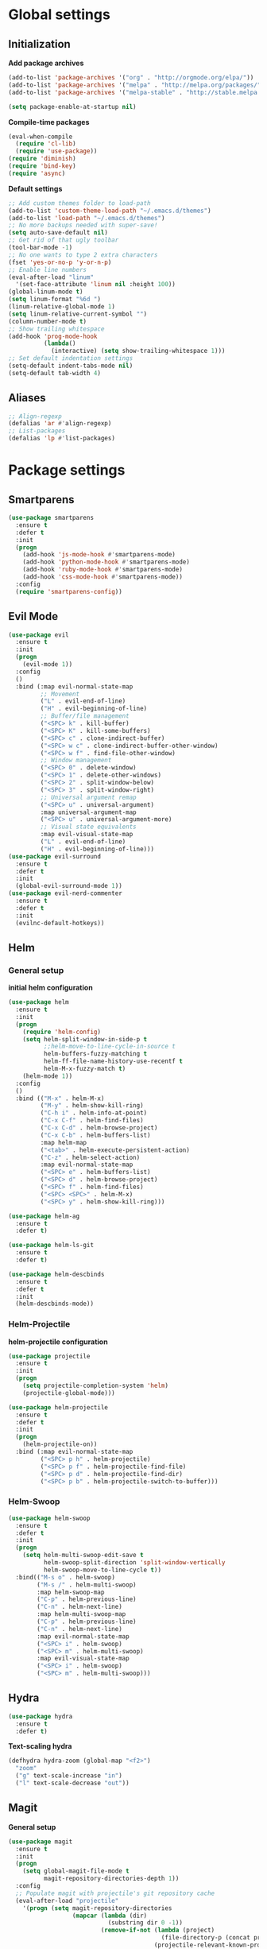 * Global settings
** Initialization
*Add package archives*
#+BEGIN_SRC emacs-lisp
  (add-to-list 'package-archives '("org" . "http://orgmode.org/elpa/"))
  (add-to-list 'package-archives '("melpa" . "http://melpa.org/packages/"))
  (add-to-list 'package-archives '("melpa-stable" . "http://stable.melpa.org/packages/"))

  (setq package-enable-at-startup nil)
#+END_SRC

*Compile-time packages*
#+BEGIN_SRC emacs-lisp
  (eval-when-compile
    (require 'cl-lib)
    (require 'use-package))
  (require 'diminish)
  (require 'bind-key)
  (require 'async)
#+END_SRC

*Default settings*
#+BEGIN_SRC emacs-lisp
  ;; Add custom themes folder to load-path
  (add-to-list 'custom-theme-load-path "~/.emacs.d/themes")
  (add-to-list 'load-path "~/.emacs.d/themes")
  ;; No more backups needed with super-save!
  (setq auto-save-default nil)
  ;; Get rid of that ugly toolbar
  (tool-bar-mode -1)
  ;; No one wants to type 2 extra characters
  (fset 'yes-or-no-p 'y-or-n-p)
  ;; Enable line numbers
  (eval-after-load "linum"
    '(set-face-attribute 'linum nil :height 100))
  (global-linum-mode t)
  (setq linum-format "%6d ")
  (linum-relative-global-mode 1)
  (setq linum-relative-current-symbol "")
  (column-number-mode t)
  ;; Show trailing whitespace
  (add-hook 'prog-mode-hook
            (lambda()
              (interactive) (setq show-trailing-whitespace 1)))
  ;; Set default indentation settings
  (setq-default indent-tabs-mode nil)
  (setq-default tab-width 4)
#+END_SRC

** Aliases
#+BEGIN_SRC emacs-lisp
  ;; Align-regexp
  (defalias 'ar #'align-regexp)
  ;; List-packages
  (defalias 'lp #'list-packages)
#+END_SRC

* Package settings
** Smartparens
#+BEGIN_SRC emacs-lisp
    (use-package smartparens
      :ensure t
      :defer t
      :init
      (progn
        (add-hook 'js-mode-hook #'smartparens-mode)
        (add-hook 'python-mode-hook #'smartparens-mode)
        (add-hook 'ruby-mode-hook #'smartparens-mode)
        (add-hook 'css-mode-hook #'smartparens-mode))
      :config
      (require 'smartparens-config))
#+END_SRC

** Evil Mode
#+BEGIN_SRC emacs-lisp
  (use-package evil
    :ensure t
    :init
    (progn
      (evil-mode 1))
    :config
    ()
    :bind (:map evil-normal-state-map
           ;; Movement
           ("L" . evil-end-of-line)
           ("H" . evil-beginning-of-line)
           ;; Buffer/file management
           ("<SPC> k" . kill-buffer)
           ("<SPC> K" . kill-some-buffers)
           ("<SPC> c" . clone-indirect-buffer)
           ("<SPC> w c" . clone-indirect-buffer-other-window)
           ("<SPC> w f" . find-file-other-window)
           ;; Window management
           ("<SPC> 0" . delete-window)
           ("<SPC> 1" . delete-other-windows)
           ("<SPC> 2" . split-window-below)
           ("<SPC> 3" . split-window-right)
           ;; Universal argument remap
           ("<SPC> u" . universal-argument)
           :map universal-argument-map
           ("<SPC> u" . universal-argument-more)
           ;; Visual state equivalents
           :map evil-visual-state-map
           ("L" . evil-end-of-line)
           ("H" . evil-beginning-of-line)))
  (use-package evil-surround
    :ensure t
    :defer t
    :init
    (global-evil-surround-mode 1))
  (use-package evil-nerd-commenter
    :ensure t
    :defer t
    :init
    (evilnc-default-hotkeys))
#+END_SRC

** Helm
*** General setup
*initial helm configuration*
#+BEGIN_SRC emacs-lisp
  (use-package helm
    :ensure t
    :init
    (progn
      (require 'helm-config)
      (setq helm-split-window-in-side-p t
            ;;helm-move-to-line-cycle-in-source t
            helm-buffers-fuzzy-matching t
            helm-ff-file-name-history-use-recentf t
            helm-M-x-fuzzy-match t)
      (helm-mode 1))
    :config
    ()
    :bind (("M-x" . helm-M-x)
           ("M-y" . helm-show-kill-ring)
           ("C-h i" . helm-info-at-point)
           ("C-x C-f" . helm-find-files)
           ("C-x C-d" . helm-browse-project)
           ("C-x C-b" . helm-buffers-list)
           :map helm-map
           ("<tab>" . helm-execute-persistent-action)
           ("C-z" . helm-select-action)
           :map evil-normal-state-map
           ("<SPC> e" . helm-buffers-list)
           ("<SPC> d" . helm-browse-project)
           ("<SPC> f" . helm-find-files)
           ("<SPC> <SPC>" . helm-M-x)
           ("<SPC> y" . helm-show-kill-ring)))

  (use-package helm-ag
    :ensure t
    :defer t)

  (use-package helm-ls-git
    :ensure t
    :defer t)

  (use-package helm-descbinds
    :ensure t
    :defer t
    :init
    (helm-descbinds-mode))
#+END_SRC

*** Helm-Projectile
    *helm-projectile configuration*
#+BEGIN_SRC emacs-lisp
  (use-package projectile
    :ensure t
    :init
    (progn
      (setq projectile-completion-system 'helm)
      (projectile-global-mode)))

  (use-package helm-projectile
    :ensure t
    :defer t
    :init
    (progn
      (helm-projectile-on))
    :bind (:map evil-normal-state-map
           ("<SPC> p h" . helm-projectile)
           ("<SPC> p f" . helm-projectile-find-file)
           ("<SPC> p d" . helm-projectile-find-dir)
           ("<SPC> p b" . helm-projectile-switch-to-buffer)))
#+END_SRC

*** Helm-Swoop
#+BEGIN_SRC emacs-lisp
    (use-package helm-swoop
      :ensure t
      :defer t
      :init
      (progn
        (setq helm-multi-swoop-edit-save t
              helm-swoop-split-direction 'split-window-vertically
              helm-swoop-move-to-line-cycle t))
      :bind(("M-s o" . helm-swoop)
            ("M-s /" . helm-multi-swoop)
            :map helm-swoop-map
            ("C-p" . helm-previous-line)
            ("C-n" . helm-next-line)
            :map helm-multi-swoop-map
            ("C-p" . helm-previous-line)
            ("C-n" . helm-next-line)
            :map evil-normal-state-map
            ("<SPC> i" . helm-swoop)
            ("<SPC> m" . helm-multi-swoop)
            :map evil-visual-state-map
            ("<SPC> i" . helm-swoop)
            ("<SPC> m" . helm-multi-swoop)))
#+END_SRC

** Hydra
#+BEGIN_SRC emacs-lisp
  (use-package hydra
    :ensure t
    :defer t)
#+END_SRC

*Text-scaling hydra*
#+BEGIN_SRC emacs-lisp
  (defhydra hydra-zoom (global-map "<f2>")
    "zoom"
    ("g" text-scale-increase "in")
    ("l" text-scale-decrease "out"))
#+END_SRC

** Magit
*General setup*
#+BEGIN_SRC emacs-lisp
    (use-package magit
      :ensure t
      :init
      (progn
        (setq global-magit-file-mode t
              magit-repository-directories-depth 1))
      :config
      ;; Populate magit with projectile's git repository cache
      (eval-after-load "projectile"
        '(progn (setq magit-repository-directories
                      (mapcar (lambda (dir)
                                (substring dir 0 -1))
                              (remove-if-not (lambda (project)
                                               (file-directory-p (concat project "/.git/")))
                                             (projectile-relevant-known-projects))))))
      :bind (("C-x g" . magit-status)
             :map evil-normal-state-map
             ("<SPC> g" . magit-status)))
#+END_SRC

** Yasnippet
#+BEGIN_SRC emacs-lisp
  (use-package yasnippet
    :ensure t
    :init
    (progn
      (yas-global-mode 1)))
#+END_SRC

** Flycheck
#+BEGIN_SRC emacs-lisp
  (use-package flycheck
    :ensure t
    :diminish flycheck-mode
    :init
    (progn
      (add-hook 'after-init-hook #'global-flycheck-mode)))
#+END_SRC

** Pos-tip
#+BEGIN_SRC emacs-lisp
  (use-package pos-tip)
#+END_SRC

** Company auto-completion
*** General setup
#+BEGIN_SRC emacs-lisp
  (use-package company
    :ensure t
    :init
    (progn
      (setq company-idle-delay .3))
    :config
    (setq company-backends (delete 'company-semantic company-backends))
    :bind (("M-/" . company-complete)
           :map evil-insert-state-map
           ("C-p" . company-select-previous)
           ("C-n" . company-select-next)))
  (add-hook 'after-init-hook 'global-company-mode)
#+END_SRC

*Company-quickhelp pop-ups*
#+BEGIN_SRC emacs-lisp
  (use-package company-quickhelp
    :defer t
    :ensure t
    :init
    (progn
      (setq company-quickhelp-delay .3)
      (company-quickhelp-mode 1)))
#+END_SRC

*Yasnippet integration in every backend*
#+BEGIN_SRC emacs-lisp
  ;; Add yasnippet support for all company backends
  (defvar company-mode/enable-yas t
  "Enable yasnippet for all backends.")
  (defun company-mode/backend-with-yas (backend)
  (if (or (not company-mode/enable-yas) (and (listp backend) (member 'company-yasnippet backend)))
      backend
      (append (if (consp backend) backend (list backend))
              '(:with company-yasnippet))))
  (setq company-backends (mapcar #'company-mode/backend-with-yas company-backends))
#+END_SRC

*** Python completion
#+BEGIN_SRC emacs-lisp
  (setq python-shell-interpreter "/usr/bin/ipython3")
  (use-package jedi-core
    :ensure t
    :init
    (progn
      (setq jedi:complete-on-dot t
            jedi:get-in-function-call-delay 500)
      (add-hook 'python-mode-hook 'jedi:setup)))

  (use-package elpy
    :ensure t
    :init
    (progn
      (setq elpy-rpc-backend "jedi")
      ;; Elpy uses company for completion
      ;; so we don't have to specify a backend
      (elpy-enable)))
#+END_SRC

*** Ruby completion
#+BEGIN_SRC emacs-lisp
  (setq ruby-indent-level 2)
  (use-package ruby-mode
    :mode ("\\.rb\\'"
           "\\.ru\\'"
           "\\.rake\\'"
           "\\.gemspec\\'"
           "\\Rakefile\\'"
           "\\Gemfile\\'")
    :interpreter "ruby")

  (use-package inf-ruby
    :ensure t
    :defer t
    :init
    (progn
      (add-hook 'compilation-filter-hook 'inf-ruby-auto-enter)))

  (use-package rubocop
    :ensure t
    :defer t
    :init
    (add-hook 'ruby-mode-hook #'rubocop-mode))
#+END_SRC

*** Company-web-mode
*General setup*
#+BEGIN_SRC emacs-lisp
  (defun my/web-mode-hook ()
    (add-to-list 'company-backends '(company-tern company-web-html)))
  (use-package company-web
    :ensure t
    :defer t
    :init
    (progn
      (add-hook 'web-mode-hook 'my/web-mode-hook))
    :config
    (;; Enable JavaScript completion between <script>...</script> tags
     (defadvice company-tern (before web-mode-set-up-ac-sources activate)
       "Set `tern-mode' based on current language before running company-tern."
       (message "advice")
       (if (equal major-mode 'web-mode)
           (let ((web-mode-cur-language
                  (web-mode-language-at-pos)))
             (if (or (string= web-mode-cur-language "javascript")
                     (string= web-mode-cur-language "jsx")
                     )
                 (unless tern-mode (tern-mode))
               (if tern-mode (tern-mode -1))))))))
#+END_SRC

*Emmet*
#+BEGIN_SRC emacs-lisp
  (use-package emmet-mode
    :ensure t
    :init
    (progn
      (add-hook 'html-mode-hook 'emmet-mode)
      (add-hook 'css-mode-hook 'emmet-mode)
      (add-hook 'scss-mode-hook 'emmet-mode)))
#+END_SRC

*** (S)CSS completion
#+BEGIN_SRC emacs-lisp
  (defun my/css-mode-hook ()
    (add-to-list 'company-backends 'company-css)
    (setq css-indent-offset 2))
  (add-hook 'css-mode-hook 'my/css-mode-hook)
  (use-package scss-mode
    :ensure t
    :mode ("\\.scss\\'" . scss-mode)
    :init
    (progn
      (setq scss-compile-at-save nil)
      (add-hook 'scss-mode-hook 'my/css-mode-hook)))
#+END_SRC

*** ES/JS completion
#+BEGIN_SRC emacs-lisp
  (defun my/js-mode-hook ()
    (add-to-list 'company-backends 'company-tern))
  (use-package company-tern
    :ensure t
    :defer t
    :init
    (progn
      (add-hook 'js-mode-hook 'my/js-mode-hook)))
#+END_SRC

*** C/C++ completion
*General emacs settings*
#+BEGIN_SRC emacs-lisp
  (setq c-default-style "linux")
  (setq c-basic-offset 8)
#+END_SRC

*Function args*
#+BEGIN_SRC emacs-lisp
  (use-package function-args
    :ensure t
    :mode ("\\.h\\'" . c++-mode)
    :init
    (progn
      (set-default 'semantic-case-fold t)
      (fa-config-default)))
#+END_SRC

*Company-c-headers*
#+BEGIN_SRC emacs-lisp
  (use-package company-c-headers
    :ensure t
    :defer t
    :init
    (progn
      (add-hook 'c-mode-hook (lambda ()
                               (add-to-list 'company-backends 'company-c-headers)))
      (add-hook 'c++-mode-hook (lambda ()
                                 (add-to-list 'company-backends 'company-c-headers))))
    :config
    (add-to-list 'company-c-headers-path-system "/usr/include/c++/6.1.1"))
#+END_SRC

*Helm-gtags*
#+BEGIN_SRC emacs-lisp
  (use-package helm-gtags
    :ensure t
    :defer t
    :init
    (progn
      (setq helm-gtags-ignore-case t
            helm-gtags-auto-update t
            helm-gtags-use-input-at-cursor t
            helm-gtags-pulse-at-cursor t
            helm-gtags-prefix-key "\C-cg"
            helm-gtags-suggested-key-mapping t)
      (add-hook 'dired-mode-hook 'helm-gtags-mode)
      (add-hook 'eshell-mode-hook 'helm-gtags-mode)
      (add-hook 'c-mode-hook 'helm-gtags-mode)
      (add-hook 'c++-mode-hook 'helm-gtags-mode)
      (add-hook 'asm-mode-hook 'helm-gtags-mode))
    :bind (:map helm-gtags-mode-map
           ("C-c g a" . helm-gtags-tags-in-this-function)
           ("C-j" . helm-gtags-select)
           ("M-." . helm-gtags-dwim)
           ("M-," . helm-gtags-pop-stack)
           ("C-c <" . helm-gtags-previous-history)
           ("C-c >" . helm-gtags-next-history)))
#+END_SRC

** Neotree
#+BEGIN_SRC emacs-lisp
  (use-package neotree
    :ensure t
    :init
    :config
    ()
    :bind (([f8] . neotree-toggle)))

  (defun doom*neo-insert-root-entry (node)
    "Pretty-print pwd in neotree"
    (list (concat "  " (projectile-project-name))))

  (defun doom*neo-insert-fold-symbol (name)
    "Custom hybrid unicode theme with leading whitespace."
    (or (and (eq name 'open)  (neo-buffer--insert-with-face " -  " 'neo-expand-btn-face))
        (and (eq name 'close) (neo-buffer--insert-with-face " +  " 'neo-expand-btn-face))
        (and (eq name 'leaf)  (neo-buffer--insert-with-face "   " 'neo-expand-btn-face))))

  (advice-add 'neo-buffer--insert-fold-symbol :override 'doom*neo-insert-fold-symbol)
  (advice-add 'neo-buffer--insert-root-entry :filter-args 'doom*neo-insert-root-entry)

  (add-hook 'neotree-mode-hook
          (lambda ()
              (define-key evil-normal-state-local-map (kbd "TAB") 'neotree-enter)
              (define-key evil-normal-state-local-map (kbd "SPC") 'neotree-enter)
              (define-key evil-normal-state-local-map (kbd "q") 'neotree-hide)
              (define-key evil-normal-state-local-map (kbd "RET") 'neotree-enter)))
#+END_SRC
** Org-mode
#+BEGIN_SRC emacs-lisp
  (use-package org
    :ensure t
    :pin org
    :mode (("\\.org$" . org-mode))
    :init
    (progn
        (setq org-log-done t
            org-src-fontify-natively t))
    :bind (("\C-cl" . org-store-link)
            ("\C-ca" . org-agenda)
            ("\C-cc" . org-capture)
            ("\C-cb" . org-iswitchb)
  ;;           :map evil-normal-state-map
  ;;           ("t" . org-todo)
  ;;           ("T" . org-insert-todo-heading)
  ;;           ("<SPC> a" . org-agenda)
  ;;           ("<SPC> t" . org-show-todo-tree)
  ;;           ("<SPC> c" . org-archive-subtree)
  ;;           ("<SPC> l" . org-store-link)
  ))
#+END_SRC

** Avy/Ace-window
#+BEGIN_SRC emacs-lisp
  (use-package avy
    :ensure t
    :init
    (progn
      (avy-setup-default)
      (setq avy-keys (number-sequence ?a ?z)
            avy-all-windows 'all-frames
            avy-case-fold-search nil))
    :bind (("M-s c" . avy-goto-char)
           ("M-s s" . avy-goto-char-2)
           ("M-s l" . avy-goto-line)
           ("M-s e" . avy-goto-word-0)
           ("M-s w" . avy-goto-word-1)
           :map evil-normal-state-map
           ("s" . avy-goto-char-2)
           ("<SPC> l" . avy-goto-line)
           :map evil-motion-state-map
           ("s" . avy-goto-char-2)))

  (use-package ace-window
    :ensure t
    :bind (("M-n" . ace-window)
           :map evil-normal-state-map
           ("<SPC> n" . ace-window)
           :map evil-visual-state-map
           ("<SPC> n" . ace-window)))
#+END_SRC   

** Super-save
#+BEGIN_SRC emacs-lisp
  (use-package super-save
    :ensure t
    :diminish super-save-mode
    :init
    (setq super-save-auto-save-when-idle t)
    :config
    (super-save-mode +1))
#+END_SRC

** Smart-mode-line
#+BEGIN_SRC emacs-lisp
  (use-package smart-mode-line
    :ensure t
    :init
    (progn
      (add-hook 'after-init-hook 'sml/setup)))    
#+END_SRC

** Theme
#+BEGIN_SRC emacs-lisp
  (setq custom-safe-themes t)
  (setq x-underline-at-descent-line t)
  (add-hook 'after-init-hook (lambda () (load-theme 'doom-one t)))
  ;; (use-package solarized-theme
  ;;   :ensure t
  ;;   :init
  ;;   (progn
  ;;     (setq solarized-distinct-fringe-background nil
  ;;           solarized-scale-org-headlines nil
  ;;           solarized-use-variable-pitch nil
  ;;           solarized-high-contrast-modeline t)
  ;;     (load-theme 'solarized-light t)))
#+END_SRC
